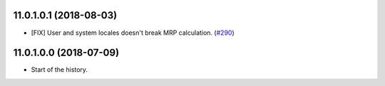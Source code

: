 11.0.1.0.1 (2018-08-03)
~~~~~~~~~~~~~~~~~~~~~~~

* [FIX] User and system locales doesn't break MRP calculation.
  (`#290 <https://github.com/OCA/manufacture/pull/290>`_)

11.0.1.0.0 (2018-07-09)
~~~~~~~~~~~~~~~~~~~~~~~

* Start of the history.
